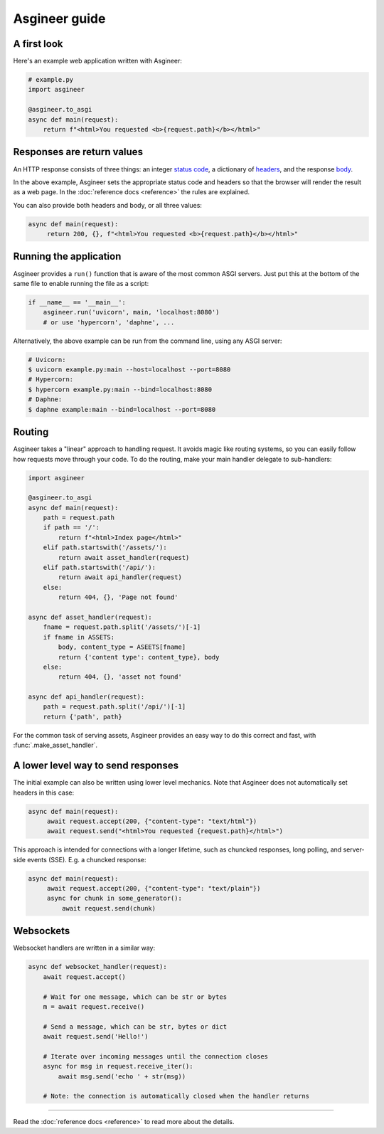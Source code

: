 ==============
Asgineer guide
==============


A first look
============

Here's an example web application written with Asgineer:

.. code-block:: python

    # example.py
    import asgineer
    
    @asgineer.to_asgi
    async def main(request):
        return f"<html>You requested <b>{request.path}</b></html>"


Responses are return values
===========================

An HTTP response consists of three things: an integer
`status code <https://en.wikipedia.org/wiki/List_of_HTTP_status_codes>`_,
a dictionary of `headers <https://en.wikipedia.org/wiki/List_of_HTTP_header_fields>`_,
and the response `body <https://en.wikipedia.org/wiki/HTTP_message_body>`_.

In the above example, Asgineer sets the appropriate status code and
headers so that the browser will render the result as a web page. In the
:doc:`reference docs <reference>` the rules are explained.

You can also provide both headers and body, or all three values:

.. code-block:: python

   async def main(request):
        return 200, {}, f"<html>You requested <b>{request.path}</b></html>"


Running the application
=======================

Asgineer provides a ``run()`` function that is aware of the most common
ASGI servers. Just put this at the bottom of the same file to enable
running the file as a script:

.. code-block:: python
    
    if __name__ == '__main__':  
        asgineer.run('uvicorn', main, 'localhost:8080')
        # or use 'hypercorn', 'daphne', ...

Alternatively, the above example can be run from the command line, using
any ASGI server:

.. code-block:: shell
    
    # Uvicorn:
    $ uvicorn example.py:main --host=localhost --port=8080
    # Hypercorn:
    $ hypercorn example.py:main --bind=localhost:8080
    # Daphne:
    $ daphne example:main --bind=localhost --port=8080


Routing
=======

Asgineer takes a "linear" approach to handling request. It avoids magic
like routing systems, so you can easily follow how requests move through
your code. To do the routing, make your main handler delegate to
sub-handlers:

.. code-block:: python

    import asgineer
    
    @asgineer.to_asgi
    async def main(request):
        path = request.path
        if path == '/':
            return f"<html>Index page</html>"
        elif path.startswith('/assets/'):
            return await asset_handler(request)
        elif path.startswith('/api/'):
            return await api_handler(request)
        else:
            return 404, {}, 'Page not found'
    
    async def asset_handler(request):
        fname = request.path.split('/assets/')[-1]
        if fname in ASSETS:
            body, content_type = ASEETS[fname]
            return {'content type': content_type}, body
        else:
            return 404, {}, 'asset not found'
    
    async def api_handler(request):
        path = request.path.split('/api/')[-1]
        return {'path', path}

For the common task of serving assets, Asgineer provides an easy way to do this
correct and fast, with :func:`.make_asset_handler`.


A lower level way to send responses 
===================================

The initial example can also be written using lower level mechanics. Note that
Asgineer does not automatically set headers in this case:

.. code-block:: python

   async def main(request):
        await request.accept(200, {"content-type": "text/html"})
        await request.send("<html>You requested {request.path}</html>")

This approach is intended for connections with a longer lifetime, such as
chuncked responses, long polling, and server-side events (SSE).
E.g. a chuncked response:
    
.. code-block:: python

   async def main(request):
        await request.accept(200, {"content-type": "text/plain"})
        async for chunk in some_generator():
            await request.send(chunk)


Websockets
==========

Websocket handlers are written in a similar way:

.. code-block:: python
    
    async def websocket_handler(request):
        await request.accept()
        
        # Wait for one message, which can be str or bytes
        m = await request.receive()
        
        # Send a message, which can be str, bytes or dict
        await request.send('Hello!')
        
        # Iterate over incoming messages until the connection closes
        async for msg in request.receive_iter():
            await msg.send('echo ' + str(msg))
        
        # Note: the connection is automatically closed when the handler returns


----

Read the :doc:`reference docs <reference>` to read more about the details.
